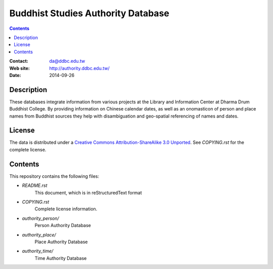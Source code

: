 
===================================
Buddhist Studies Authority Database
===================================

.. contents::


:Contact: da@ddbc.edu.tw
:Web site: http://authority.ddbc.edu.tw/
:Date: 2014-09-26


Description
===========

These databases integrate information from various projects at the 
Library and Information Center at Dharma Drum Buddhist College. 
By providing information on Chinese calendar dates, 
as well as an onomasticon of person and place names from 
Buddhist sources they help with disambiguation 
and geo-spatial referencing of names and dates.

License
=======

The data is distributed under a `Creative Commons Attribution-ShareAlike 3.0
Unported`__. See `COPYING.rst` for the complete license.

.. __: http://creativecommons.org/licenses/by-sa/3.0/


Contents
========

This repository contains the following files:


* `README.rst`
   This document, which is in reStructuredText format

* `COPYING.rst`
   Complete license information.

* `authority_person/`
   Person Authority Database

* `authority_place/`
   Place Authority Database

* `authority_time/`
   Time Authority Database
